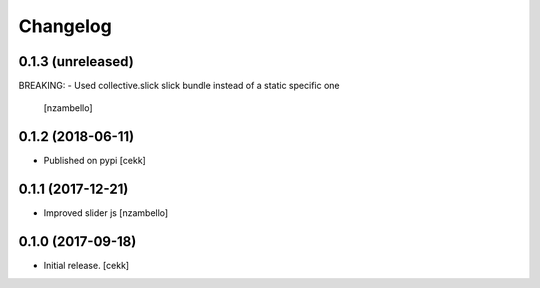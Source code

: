 Changelog
=========


0.1.3 (unreleased)
------------------

BREAKING:
- Used collective.slick slick bundle instead of a static specific one
  [nzambello]


0.1.2 (2018-06-11)
------------------

- Published on pypi
  [cekk]

0.1.1 (2017-12-21)
------------------

- Improved slider js
  [nzambello]


0.1.0 (2017-09-18)
------------------

- Initial release.
  [cekk]
